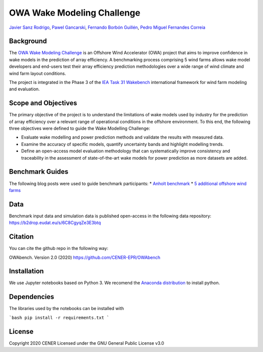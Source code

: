 OWA Wake Modeling Challenge
-------------------------------------
`Javier Sanz Rodrigo <mailto:jsrodrigo@cener.com>`_, `Pawel Gancarski <mailto:pgancarski@cener.com>`_, `Fernando Borbón Guillén <mailto:fborbon@cener.com>`_, `Pedro Miguel Fernandes Correia <mailto:pmferandez@cener.com>`_


Background 
=========================
The `OWA Wake Modeling Challenge <https://www.carbontrust.com/media/677495/owa-wake-modelling-challenge_final-feb27.pdf>`_ is an Offshore Wind Accelerator (OWA) project that aims to improve confidence in wake models in the prediction of array efficiency. A benchmarking process comprising 5 wind farms allows wake model developers and end-users test their array efficiency prediction methodologies over a wide range of wind climate and wind farm layout conditions.

The project is integrated in the Phase 3 of the `IEA Task 31 Wakebench <https://community.ieawind.org/task31/home>`_ international framework for wind farm modeling and evaluation.

Scope and Objectives
====================
The primary objective of the project is to understand the limitations of wake models used by industry for the prediction of array efficiency over a relevant range of operational conditions in the offshore environment. To this end, the following three objectives were defined to guide the Wake Modelling Challenge:

* Evaluate wake modelling and power prediction methods and validate the results with measured data.
* Examine the accuracy of specific models, quantify uncertainty bands and highlight modelling trends.
* Define an open-access model evaluation methodology that can systematically improve consistency and traceability in the assessment of state-of-the-art wake models for power prediction as more datasets are added.

Benchmark Guides
================
The following blog posts were used to guide benchmark participants:
* `Anholt benchmark <https://thewindvaneblog.com/the-owa-anholt-array-efficiency-benchmark-436fc538597d>`_  
* `5 additional offshore wind farms <https://thewindvaneblog.com/owa-wake-modelling-challenge-extended-to-6-offshore-wind-farms-c76d1ae645c2>`_  

Data
====================
Benchmark input data and simulation data is published open-access in the following data repository:
https://b2drop.eudat.eu/s/6C8CgyqZe3E3btq 

Citation
========
You can cite the github repo in the following way:

OWAbench. Version 2.0 (2020) https://github.com/CENER-EPR/OWAbench

Installation
============
We use Jupyter notebooks based on Python 3. We recomend the `Anaconda distribution <https://www.anaconda.com/distribution/>`_ to install python. 

Dependencies
============
The libraries used by the notebooks can be installed with 

```bash
pip install -r requirements.txt
```

License
=======
Copyright 2020 CENER
Licensed under the GNU General Public License v3.0

